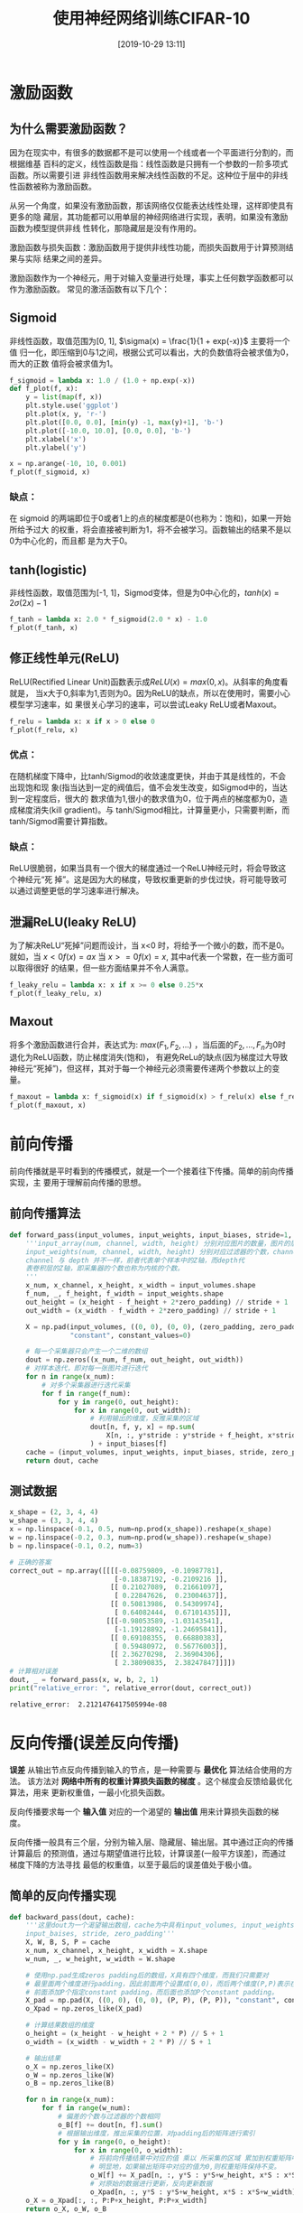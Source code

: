 #+title: 使用神经网络训练CIFAR-10
#+date: [2019-10-29 13:11]

* 激励函数
** 为什么需要激励函数？
因为在现实中，有很多的数据都不是可以使用一个线或者一个平面进行分割的，而根据维基
百科的定义，线性函数是指：线性函数是只拥有一个参数的一阶多项式函数。所以需要引进
非线性函数用来解决线性函数的不足。这种位于层中的非线性函数被称为激励函数。

从另一个角度，如果没有激励函数，那该网络仅仅能表达线性处理，这样即使具有更多的隐
藏层，其功能都可以用单层的神经网络进行实现，表明，如果没有激励函数为模型提供非线
性转化，那隐藏层是没有作用的。

激励函数与损失函数：激励函数用于提供非线性功能，而损失函数用于计算预测结果与实际
结果之间的差异。

激励函数作为一个神经元，用于对输入变量进行处理，事实上任何数学函数都可以作为激励函数。
常见的激活函数有以下几个：
** Sigmoid
非线性函数，取值范围为[0, 1], \(\sigma(x) = \frac{1}{1 + exp(-x)}\) 主要将一个值
归一化，即压缩到0与1之间，根据公式可以看出，大的负数值将会被求值为0，而大的正数
值将会被求值为1。
#+BEGIN_SRC jupyter-python :session py :results output graphic :file ./images/cifar-on-ann-393527.png :exports both
  f_sigmoid = lambda x: 1.0 / (1.0 + np.exp(-x))
  def f_plot(f, x):
      y = list(map(f, x))
      plt.style.use('ggplot')
      plt.plot(x, y, 'r-')
      plt.plot([0.0, 0.0], [min(y) -1, max(y)+1], 'b-')
      plt.plot([-10.0, 10.0], [0.0, 0.0], 'b-')
      plt.xlabel('x')
      plt.ylabel('y')

  x = np.arange(-10, 10, 0.001)
  f_plot(f_sigmoid, x)
#+END_SRC

#+RESULTS:
[[file:./images/cifar-on-ann-393527.png]]
*** 缺点：
在 sigmoid 的两端即位于0或者1上的点的梯度都是0(也称为：饱和)，如果一开始所给予过大
的权重，将会直接被判断为1，将不会被学习。函数输出的结果不是以0为中心化的，而且都
是为大于0。
** tanh(logistic)
非线性函数，取值范围为[-1, 1]，Sigmod变体，但是为0中心化的，\(tanh(x) =
2\sigma(2x) - 1\)
#+BEGIN_SRC jupyter-python :session py :results output graphic :file ./images/cifar-on-ann-891349.png :exports both
  f_tanh = lambda x: 2.0 * f_sigmoid(2.0 * x) - 1.0
  f_plot(f_tanh, x)
#+END_SRC

#+RESULTS:
[[file:./images/cifar-on-ann-891349.png]]

** 修正线性单元(ReLU)
ReLU(Rectified Linear Unit)函数表示成\(ReLU(x) = max(0, x)\)。从斜率的角度看就是，
当x大于0,斜率为1,否则为0。因为ReLU的缺点，所以在使用时，需要小心模型学习速率，如
果很关心学习的速率，可以尝试Leaky ReLU或者Maxout。
#+BEGIN_SRC jupyter-python :session py :results output graphic :file ./images/cifar-on-ann-723822.png :exports both
  f_relu = lambda x: x if x > 0 else 0
  f_plot(f_relu, x)
#+END_SRC

#+RESULTS:
[[file:./images/cifar-on-ann-723822.png]]

*** 优点：
在随机梯度下降中，比tanh/Sigmod的收敛速度更快，并由于其是线性的，不会出现饱和现
象(指当达到一定的阀值后，值不会发生改变，如Sigmod中的，当达到一定程度后，很大的
数求值为1,很小的数求值为0，位于两点的梯度都为0，造成梯度消失(kill gradient)。与
tanh/Sigmod相比，计算量更小，只需要判断，而tanh/Sigmod需要计算指数。
*** 缺点：
ReLU很脆弱，如果当具有一个很大的梯度通过一个ReLU神经元时，将会导致这个神经元“死
掉”。这是因为大的梯度，导致权重更新的步伐过快，将可能导致可以通过调整更低的学习速率进行解决。
** 泄漏ReLU(leaky ReLU)
为了解决ReLU“死掉”问题而设计，当 x<0 时，将给予一个微小的数，而不是0。就如，当
\(x<0 f(x) = ax\) 当 \(x>=0 f(x)=x\), 其中a代表一个常数，在一些方面可以取得很好
的结果，但一些方面结果并不令人满意。
#+BEGIN_SRC jupyter-python :session py :results output graphic :file ./images/cifar-on-ann-495479.png :exports both
  f_leaky_relu = lambda x: x if x >= 0 else 0.25*x
  f_plot(f_leaky_relu, x)
#+END_SRC

#+RESULTS:
[[file:./images/cifar-on-ann-495479.png]]

** Maxout
将多个激励函数进行合并，表达式为: \(max(F_1, F_2, ...)\) ，当后面的\(F_2, ...,
F_n\)为0时退化为ReLU函数，防止梯度消失(饱和)， 有避免ReLu的缺点(因为梯度过大导致
神经元“死掉”)，但这样，其对于每一个神经元必须需要传递两个参数以上的变量。
#+BEGIN_SRC jupyter-python :session py :results output graphic :file ./images/cifar-on-ann-890421.png :exports both
  f_maxout = lambda x: f_sigmoid(x) if f_sigmoid(x) > f_relu(x) else f_relu(x)
  f_plot(f_maxout, x)
#+END_SRC

#+RESULTS:
[[file:./images/cifar-on-ann-890421.png]]
* 前向传播
前向传播就是平时看到的传播模式，就是一个一个接着往下传播。简单的前向传播实现，主
要用于理解前向传播的思想。
** 前向传播算法
#+BEGIN_SRC jupyter-python :session py :results output silent :exports both
  def forward_pass(input_volumes, input_weights, input_biases, stride=1, zero_padding=0):
      '''input_array(num, channel, width, height) 分别对应图片的数量，图片的层数，宽度，高度
      input_weights(num, channel, width, height) 分别对应过滤器的个数，channel，宽度，高度
      channel 与 depth 并不一样，前者代表单个样本中的Z轴，而depth代
      表卷积层的Z轴，即采集器的个数也称为内核的个数。
      '''
      x_num, x_channel, x_height, x_width = input_volumes.shape
      f_num, _, f_height, f_width = input_weights.shape
      out_height = (x_height - f_height + 2*zero_padding) // stride + 1
      out_width = (x_width - f_width + 2*zero_padding) // stride + 1

      X = np.pad(input_volumes, ((0, 0), (0, 0), (zero_padding, zero_padding), (zero_padding, zero_padding)),
                 "constant", constant_values=0)

      # 每一个采集器只会产生一个二维的数组
      dout = np.zeros((x_num, f_num, out_height, out_width))
      # 对样本迭代，即对每一张图片进行迭代
      for n in range(x_num):
          # 对多个采集器进行迭代采集
          for f in range(f_num):
              for y in range(0, out_height):
                  for x in range(0, out_width):
                      # 利用输出的维度，反推采集的区域
                      dout[n, f, y, x] = np.sum(
                          X[n, :, y*stride : y*stride + f_height, x*stride : x*stride + f_width] * input_weights[f]
                      ) + input_biases[f]
      cache = (input_volumes, input_weights, input_biases, stride, zero_padding)
      return dout, cache
#+END_SRC
** 测试数据
#+BEGIN_SRC jupyter-python :session py :results output :exports both
  x_shape = (2, 3, 4, 4)
  w_shape = (3, 3, 4, 4)
  x = np.linspace(-0.1, 0.5, num=np.prod(x_shape)).reshape(x_shape)
  w = np.linspace(-0.2, 0.3, num=np.prod(w_shape)).reshape(w_shape)
  b = np.linspace(-0.1, 0.2, num=3)

  # 正确的答案
  correct_out = np.array([[[[-0.08759809, -0.10987781],
                            [-0.18387192, -0.2109216 ]],
                           [[ 0.21027089,  0.21661097],
                            [ 0.22847626,  0.23004637]],
                           [[ 0.50813986,  0.54309974],
                            [ 0.64082444,  0.67101435]]],
                          [[[-0.98053589, -1.03143541],
                            [-1.19128892, -1.24695841]],
                           [[ 0.69108355,  0.66880383],
                            [ 0.59480972,  0.56776003]],
                           [[ 2.36270298,  2.36904306],
                            [ 2.38090835,  2.38247847]]]])
  # 计算相对误差
  dout, _ = forward_pass(x, w, b, 2, 1)
  print("relative_error: ", relative_error(dout, correct_out))
#+END_SRC

#+RESULTS:
: relative_error:  2.2121476417505994e-08
* 反向传播(误差反向传播)
*误差* 从输出节点反向传播到输入的节点，是一种需要与 *最优化* 算法结合使用的方法。
该方法对 *网络中所有的权重计算损失函数的梯度* 。这个梯度会反馈给最优化算法，用来
更新权重值，一最小化损失函数。

反向传播要求每一个 *输入值* 对应的一个渴望的 *输出值* 用来计算损失函数的梯度。

反向传播一般具有三个层，分别为输入层、隐藏层、输出层。其中通过正向的传播计算最后
的预测值，通过与期望值进行比较，计算误差(一般平方误差)，而通过梯度下降的方法寻找
最低的权重值，以至于最后的误差值处于极小值。
** 简单的反向传播实现
#+BEGIN_SRC jupyter-python :session py :results output silent
  def backward_pass(dout, cache):
      '''这里dout为一个渴望输出数组，cache为中具有input_volumes, input_weights,
      input_baises, stride, zero_padding'''
      X, W, B, S, P = cache
      x_num, x_channel, x_height, x_width = X.shape
      w_num, _, w_height, w_width = W.shape

      # 使用np.pad生成zeros padding后的数组，X具有四个维度，而我们只需要对
      # 最里面两个维度进行padding，因此前面两个设置成(0,0)，而后两个维度(P,P)表示在这个
      # 前面添加P个指定constant padding，而后面也添加P个constant padding。
      X_pad = np.pad(X, ((0, 0), (0, 0), (P, P), (P, P)), "constant", constant_values=0)
      o_Xpad = np.zeros_like(X_pad)

      # 计算结果数组的维度
      o_height = (x_height - w_height + 2 * P) // S + 1
      o_width = (x_width - w_width + 2 * P) // S + 1

      # 输出结果
      o_X = np.zeros_like(X)
      o_W = np.zeros_like(W)
      o_B = np.zeros_like(B)

      for n in range(x_num):
          for f in range(w_num):
              # 偏差的个数与过滤器的个数相同
              o_B[f] += dout[n, f].sum()
              # 根据输出维度，推出采集的位置，对padding后的矩阵进行索引
              for y in range(0, o_height):
                  for x in range(0, o_width):
                      # 将前向传播结果中对应的值 乘以 所采集的区域 累加到权重矩阵中
                      # 明显地，如果输出矩阵中对应的值为0,则权重矩阵保持不变。
                      o_W[f] += X_pad[n, :, y*S : y*S+w_height, x*S : x*S+w_width] * dout[n, f, y, x]
                      # 对原始的数据进行更新，反向更新数据
                      o_Xpad[n, :, y*S : y*S+w_height, x*S : x*S+w_width] += W[f] * dout[n, f, y, x]
      o_X = o_Xpad[:, :, P:P+x_height, P:P+x_width]
      return o_X, o_W, o_B
#+END_SRC
* 通过卷积处理图片
读取图片，在原来的 =scipy= 包中，可以使用 =scipy.misc.imread= 来对图片进行读取，
而后来的 =scipy= 包中可以使用 =scipy.imageio.imread= 来取代，但是
=scipy.imageio.imread= 返回的数组类型是 =scipy.imageio.core.util.Array= ，而不是
常用的 =numpy.ndarray= 数组，因此可以使用 =matplotlib.pyplot.imread= 对图片进行读取并返
回 =numpy.ndarray= 格式。但是最新的 =scipy= 版本中，也没有了 =imageio= 模块；而
 =matplotlib.pyplot.imread= 支持的格式并不是很多，需要可以使用 =pillow= 。
** 图片预览
#+BEGIN_SRC jupyter-python :session py :results output graphic :file ./images/cifar-on-ann-834866.png :exports both
  from PIL import Image
  kieen = Image.open("./images/cifar-on-ann-cat.jpg")
  # kieen = plt.imread("./images/cifar-on-ann-cat.jpg")
  puppy = Image.open("./images/cifar-on-ann-dog.jpg")
  plt.figure(figsize=(10.0, 8.0))
  plt.subplot(1, 2, 1)
  plt.imshow(kieen)
  plt.xticks([])
  plt.yticks([])
  plt.subplot(1, 2, 2)
  plt.imshow(puppy)
  plt.xticks([])
  plt.yticks([])
  plt.show()
#+END_SRC

#+RESULTS:
[[file:./images/cifar-on-ann-834866.png]]

** 裁剪
由于图片分辨率为1277x1920不是方阵，这里先对图片进行裁剪成方阵。
#+BEGIN_SRC jupyter-python :session py :results output graphic :file ./images/cifar-on-ann-689444.png :exports both
  kieen_cropped = kieen.crop((0, 0, kieen.size[0], kieen.size[0]))
  puppy_cropped = puppy.crop((0, 0, puppy.size[0], puppy.size[0]))
  plt.subplot(1, 2, 1)
  plt.imshow(kieen_cropped)
  plt.axis('off')
  plt.subplot(1, 2, 2)
  plt.imshow(puppy_cropped)
  plt.axis('off')
#+END_SRC

#+RESULTS:
[[file:./images/cifar-on-ann-689444.png]]

** 重设大小
选择一个更小的图片进行试验。
#+BEGIN_SRC jupyter-python :session py :results output silent :exports both
  img_size = 200
  kieen_small = kieen.resize((img_size, img_size))
  puppy_small = puppy.resize((img_size, img_size))
  kieen_array = np.array(kieen_small)
  puppy_array = np.array(puppy_small)

  x = np.zeros((2, 3, img_size, img_size))
  # 将RGB维放在前面
  x[0, :, :, :] = kieen_array.transpose((2, 0, 1))
  x[1, :, :, :] = puppy_array.transpose((2, 0, 1))
#+END_SRC
** 生成权重矩阵（过滤器）
#+BEGIN_SRC jupyter-python :session py :results output silent :exports both
  # 一共三个过滤器，每一个为3x3x3
  w = np.zeros((2, 3, 3, 3))

  # 第一个，利用矩阵对图片进行转变
  w[0, 0, :, :] = [[0, 0, 0], [0, 0.3, 0], [0, 0, 0]] # red
  w[0, 1, :, :] = [[0, 0, 0], [0, 0.6, 0], [0, 0, 0]] # green
  w[0, 2, :, :] = [[0, 0, 0], [0, 0.1, 0], [0, 0, 0]] # blue

  w[1, 2, :, :] = [[1, 2, 1], [0, 0, 0], [-1, -2, -1]] # blue
  # 偏差
  b = np.array([0, 128])
#+END_SRC
** 卷积操作
#+BEGIN_SRC jupyter-python :session py :results output graphic :file ./images/cifar-on-ann-321220.png :exports both
  out, _ = forward_pass(x, w, b, 1, 1)

  def imshow_helper(img, normalize=True):
      '''predigest the plot command'''
      # 归一化
      if normalize:
          img_max, img_min = np.max(img), np.min(img)
          img = 225.0 * (img - img_min) / (img_max - img_min)
      plt.imshow(img.astype('uint8'))
      plt.gca().axis('off')

  plt.figure(figsize=(15, 10))
  # kieen
  plt.subplot(2, 4, 1)
  imshow_helper(kieen_array, normalize=False)
  plt.title('original')
  plt.subplot(2, 4, 2)
  imshow_helper(kieen_array, normalize=True)
  plt.title('normalize')
  plt.subplot(2, 4, 3)
  imshow_helper(out[0, 0])
  plt.title('grayscale')
  plt.subplot(2, 4, 4)
  imshow_helper(out[0, 1])
  plt.title('edges')

  # puppy
  plt.subplot(2, 4, 5)
  imshow_helper(puppy_array, normalize=False)
  plt.subplot(2, 4, 6)
  imshow_helper(puppy_array, normalize=True)
  plt.subplot(2, 4, 7)
  imshow_helper(out[1, 0])
  plt.subplot(2, 4, 8)
  imshow_helper(out[1, 1])
  plt.show()
#+END_SRC

#+RESULTS:
[[file:./images/cifar-on-ann-321220.png]]
